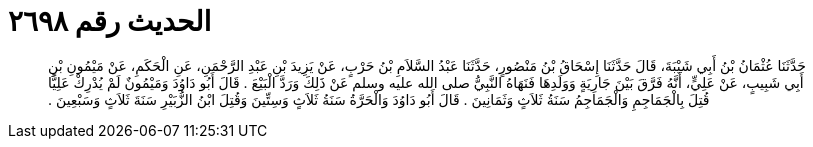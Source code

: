 
= الحديث رقم ٢٦٩٨

[quote.hadith]
حَدَّثَنَا عُثْمَانُ بْنُ أَبِي شَيْبَةَ، قَالَ حَدَّثَنَا إِسْحَاقُ بْنُ مَنْصُورٍ، حَدَّثَنَا عَبْدُ السَّلاَمِ بْنُ حَرْبٍ، عَنْ يَزِيدَ بْنِ عَبْدِ الرَّحْمَنِ، عَنِ الْحَكَمِ، عَنْ مَيْمُونِ بْنِ أَبِي شَبِيبٍ، عَنْ عَلِيٍّ، أَنَّهُ فَرَّقَ بَيْنَ جَارِيَةٍ وَوَلَدِهَا فَنَهَاهُ النَّبِيُّ صلى الله عليه وسلم عَنْ ذَلِكَ وَرَدَّ الْبَيْعَ ‏.‏ قَالَ أَبُو دَاوُدَ وَمَيْمُونٌ لَمْ يُدْرِكْ عَلِيًّا قُتِلَ بِالْجَمَاجِمِ وَالْجَمَاجِمُ سَنَةُ ثَلاَثٍ وَثَمَانِينَ ‏.‏ قَالَ أَبُو دَاوُدَ وَالْحَرَّةُ سَنَةُ ثَلاَثٍ وَسِتِّينَ وَقُتِلَ ابْنُ الزُّبَيْرِ سَنَةَ ثَلاَثٍ وَسَبْعِينَ ‏.‏